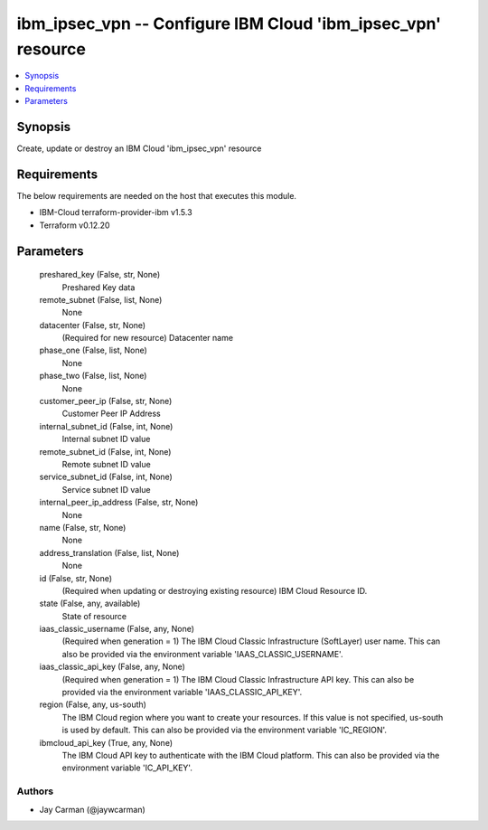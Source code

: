 
ibm_ipsec_vpn -- Configure IBM Cloud 'ibm_ipsec_vpn' resource
=============================================================

.. contents::
   :local:
   :depth: 1


Synopsis
--------

Create, update or destroy an IBM Cloud 'ibm_ipsec_vpn' resource



Requirements
------------
The below requirements are needed on the host that executes this module.

- IBM-Cloud terraform-provider-ibm v1.5.3
- Terraform v0.12.20



Parameters
----------

  preshared_key (False, str, None)
    Preshared Key data


  remote_subnet (False, list, None)
    None


  datacenter (False, str, None)
    (Required for new resource) Datacenter name


  phase_one (False, list, None)
    None


  phase_two (False, list, None)
    None


  customer_peer_ip (False, str, None)
    Customer Peer IP Address


  internal_subnet_id (False, int, None)
    Internal subnet ID value


  remote_subnet_id (False, int, None)
    Remote subnet ID value


  service_subnet_id (False, int, None)
    Service subnet ID value


  internal_peer_ip_address (False, str, None)
    None


  name (False, str, None)
    None


  address_translation (False, list, None)
    None


  id (False, str, None)
    (Required when updating or destroying existing resource) IBM Cloud Resource ID.


  state (False, any, available)
    State of resource


  iaas_classic_username (False, any, None)
    (Required when generation = 1) The IBM Cloud Classic Infrastructure (SoftLayer) user name. This can also be provided via the environment variable 'IAAS_CLASSIC_USERNAME'.


  iaas_classic_api_key (False, any, None)
    (Required when generation = 1) The IBM Cloud Classic Infrastructure API key. This can also be provided via the environment variable 'IAAS_CLASSIC_API_KEY'.


  region (False, any, us-south)
    The IBM Cloud region where you want to create your resources. If this value is not specified, us-south is used by default. This can also be provided via the environment variable 'IC_REGION'.


  ibmcloud_api_key (True, any, None)
    The IBM Cloud API key to authenticate with the IBM Cloud platform. This can also be provided via the environment variable 'IC_API_KEY'.













Authors
~~~~~~~

- Jay Carman (@jaywcarman)

